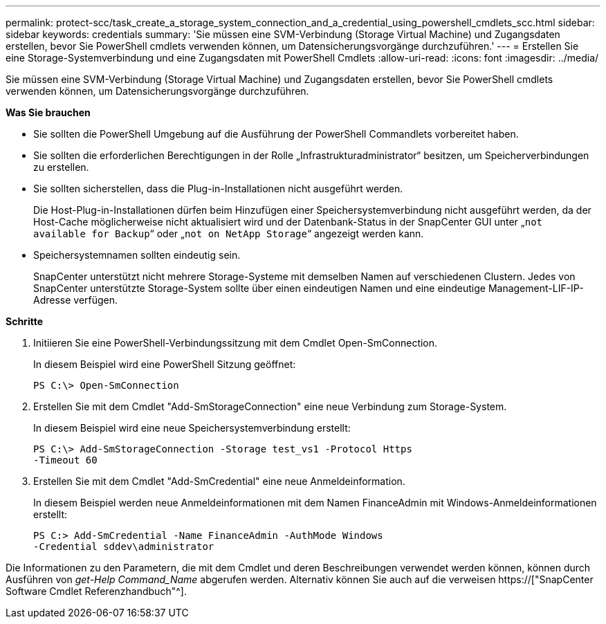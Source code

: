 ---
permalink: protect-scc/task_create_a_storage_system_connection_and_a_credential_using_powershell_cmdlets_scc.html 
sidebar: sidebar 
keywords: credentials 
summary: 'Sie müssen eine SVM-Verbindung (Storage Virtual Machine) und Zugangsdaten erstellen, bevor Sie PowerShell cmdlets verwenden können, um Datensicherungsvorgänge durchzuführen.' 
---
= Erstellen Sie eine Storage-Systemverbindung und eine Zugangsdaten mit PowerShell Cmdlets
:allow-uri-read: 
:icons: font
:imagesdir: ../media/


[role="lead"]
Sie müssen eine SVM-Verbindung (Storage Virtual Machine) und Zugangsdaten erstellen, bevor Sie PowerShell cmdlets verwenden können, um Datensicherungsvorgänge durchzuführen.

*Was Sie brauchen*

* Sie sollten die PowerShell Umgebung auf die Ausführung der PowerShell Commandlets vorbereitet haben.
* Sie sollten die erforderlichen Berechtigungen in der Rolle „Infrastrukturadministrator“ besitzen, um Speicherverbindungen zu erstellen.
* Sie sollten sicherstellen, dass die Plug-in-Installationen nicht ausgeführt werden.
+
Die Host-Plug-in-Installationen dürfen beim Hinzufügen einer Speichersystemverbindung nicht ausgeführt werden, da der Host-Cache möglicherweise nicht aktualisiert wird und der Datenbank-Status in der SnapCenter GUI unter „`not available for Backup`“ oder „`not on NetApp Storage`“ angezeigt werden kann.

* Speichersystemnamen sollten eindeutig sein.
+
SnapCenter unterstützt nicht mehrere Storage-Systeme mit demselben Namen auf verschiedenen Clustern. Jedes von SnapCenter unterstützte Storage-System sollte über einen eindeutigen Namen und eine eindeutige Management-LIF-IP-Adresse verfügen.



*Schritte*

. Initiieren Sie eine PowerShell-Verbindungssitzung mit dem Cmdlet Open-SmConnection.
+
In diesem Beispiel wird eine PowerShell Sitzung geöffnet:

+
[listing]
----
PS C:\> Open-SmConnection
----
. Erstellen Sie mit dem Cmdlet "Add-SmStorageConnection" eine neue Verbindung zum Storage-System.
+
In diesem Beispiel wird eine neue Speichersystemverbindung erstellt:

+
[listing]
----
PS C:\> Add-SmStorageConnection -Storage test_vs1 -Protocol Https
-Timeout 60
----
. Erstellen Sie mit dem Cmdlet "Add-SmCredential" eine neue Anmeldeinformation.
+
In diesem Beispiel werden neue Anmeldeinformationen mit dem Namen FinanceAdmin mit Windows-Anmeldeinformationen erstellt:

+
[listing]
----
PS C:> Add-SmCredential -Name FinanceAdmin -AuthMode Windows
-Credential sddev\administrator
----


Die Informationen zu den Parametern, die mit dem Cmdlet und deren Beschreibungen verwendet werden können, können durch Ausführen von _get-Help Command_Name_ abgerufen werden. Alternativ können Sie auch auf die verweisen https://["SnapCenter Software Cmdlet Referenzhandbuch"^].
